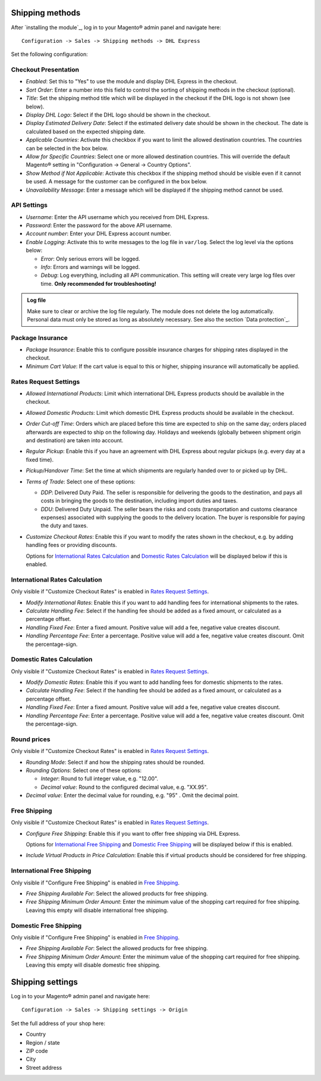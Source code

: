 Shipping methods
----------------

After `installing the module`_, log in to your Magento® admin panel and navigate here:

::

    Configuration -> Sales -> Shipping methods -> DHL Express

Set the following configuration:

Checkout Presentation
~~~~~~~~~~~~~~~~~~~~~

* *Enabled*: Set this to "Yes" to use the module and display DHL Express in the checkout.
* *Sort Order*: Enter a number into this field to control the sorting of shipping methods
  in the checkout (optional).
* *Title*: Set the shipping method title which will be displayed in the checkout if
  the DHL logo is not shown (see below).
* *Display DHL Logo*: Select if the DHL logo should be shown in the checkout.
* *Display Estimated Delivery Date*: Select if the estimated delivery date should be shown
  in the checkout. The date is calculated based on the expected shipping date.
* *Applicable Countries*: Activate this checkbox if you want to limit the allowed destination
  countries. The countries can be selected in the box below.
* *Allow for Specific Countries*: Select one or more allowed destination countries. This will
  override the default Magento® setting in "Configuration -> General -> Country Options".
* *Show Method if Not Applicable*: Activate this checkbox if the shipping method should be
  visible even if it cannot be used. A message for the customer can be configured in the box
  below.
* *Unavailability Message*: Enter a message which will be displayed if the shipping method
  cannot be used.

API Settings
~~~~~~~~~~~~

* *Username*: Enter the API username which you received from DHL Express.
* *Password*: Enter the password for the above API username.
* *Account number*: Enter your DHL Express account number.
* *Enable Logging*: Activate this to write messages to the log file in ``var/log``. Select
  the log level via the options below:

  * *Error*: Only serious errors will be logged.
  * *Info*: Errors and warnings will be logged.
  * *Debug*: Log everything, including all API communication. This setting will create very
    large log files over time. **Only recommended for troubleshooting!**

.. admonition:: Log file

   Make sure to clear or archive the log file regularly. The module does not delete the log
   automatically. Personal data must only be stored as long as absolutely necessary. See also
   the section `Data protection`_.

Package Insurance
~~~~~~~~~~~~~~~~~

* *Package Insurance*: Enable this to configure possible insurance charges for shipping rates
  displayed in the checkout.
* *Minimum Cart Value*: If the cart value is equal to this or higher, shipping insurance will
  automatically be applied.

Rates Request Settings
~~~~~~~~~~~~~~~~~~~~~~

* *Allowed International Products*: Limit which international DHL Express products should be
  available in the checkout.
* *Allowed Domestic Products*: Limit which domestic DHL Express products should be available in
  the checkout.
* *Order Cut-off Time*: Orders which are placed before this time are expected to ship on the same
  day; orders placed afterwards are expected to ship on the following day. Holidays and weekends
  (globally between shipment origin and destination) are taken into account.
* *Regular Pickup*: Enable this if you have an agreement with DHL Express about regular pickups
  (e.g. every day at a fixed time).
* *Pickup/Handover Time*: Set the time at which shipments are regularly handed over to or picked
  up by DHL.
* *Terms of Trade*: Select one of these options:

  * *DDP*: Delivered Duty Paid. The seller is responsible for delivering the goods to the
    destination, and pays all costs in bringing the goods to the destination, including import
    duties and taxes.
  * *DDU*: Delivered Duty Unpaid. The seller bears the risks and costs (transportation and customs
    clearance expenses) associated with supplying the goods to the delivery location. The
    buyer is responsible for paying the duty and taxes.

* *Customize Checkout Rates*: Enable this if you want to modify the rates shown in the checkout,
  e.g. by adding handling fees or providing discounts.

  Options for `International Rates Calculation`_ and `Domestic Rates Calculation`_ will be
  displayed below if this is enabled.

.. raw:: pdf

   PageBreak

International Rates Calculation
~~~~~~~~~~~~~~~~~~~~~~~~~~~~~~~

Only visible if "Customize Checkout Rates" is enabled in `Rates Request Settings`_.

* *Modify International Rates*: Enable this if you want to add handling fees for international
  shipments to the rates.
* *Calculate Handling Fee*: Select if the handling fee should be added as a fixed amount, or
  calculated as a percentage offset.
* *Handling Fixed Fee*: Enter a fixed amount. Positive value will add a fee, negative value
  creates discount.
* *Handling Percentage Fee*: Enter a percentage. Positive value will add a fee, negative value
  creates discount. Omit the percentage-sign.


Domestic Rates Calculation
~~~~~~~~~~~~~~~~~~~~~~~~~~

Only visible if "Customize Checkout Rates" is enabled in `Rates Request Settings`_.

* *Modify Domestic Rates*: Enable this if you want to add handling fees for domestic
  shipments to the rates.
* *Calculate Handling Fee*: Select if the handling fee should be added as a fixed amount, or
  calculated as a percentage offset.
* *Handling Fixed Fee*: Enter a fixed amount. Positive value will add a fee, negative value
  creates discount.
* *Handling Percentage Fee*: Enter a percentage. Positive value will add a fee, negative value
  creates discount. Omit the percentage-sign.

Round prices
~~~~~~~~~~~~

Only visible if "Customize Checkout Rates" is enabled in `Rates Request Settings`_.

* *Rounding Mode*: Select if and how the shipping rates should be rounded.
* *Rounding Options*: Select one of these options:

  * *Integer*: Round to full integer value, e.g. "12.00".
  * *Decimal value*: Round to the configured decimal value, e.g. "XX.95".

* *Decimal value*: Enter the decimal value for rounding, e.g. "95" . Omit the decimal point.

Free Shipping
~~~~~~~~~~~~~

Only visible if "Customize Checkout Rates" is enabled in `Rates Request Settings`_.

* *Configure Free Shipping*: Enable this if you want to offer free shipping via DHL Express.

  Options for `International Free Shipping`_ and `Domestic Free Shipping`_ will be displayed
  below if this is enabled.
* *Include Virtual Products in Price Calculation*: Enable this if virtual products should be
  considered for free shipping.

.. raw:: pdf

   PageBreak

International Free Shipping
~~~~~~~~~~~~~~~~~~~~~~~~~~~

Only visible if "Configure Free Shipping" is enabled in `Free Shipping`_.

* *Free Shipping Available For*: Select the allowed products for free shipping.
* *Free Shipping Minimum Order Amount*: Enter the minimum value of the shopping cart required for free shipping.
  Leaving this empty will disable international free shipping.

Domestic Free Shipping
~~~~~~~~~~~~~~~~~~~~~~

Only visible if "Configure Free Shipping" is enabled in `Free Shipping`_.

* *Free Shipping Available For*: Select the allowed products for free shipping.
* *Free Shipping Minimum Order Amount*: Enter the minimum value of the shopping cart required for free shipping.
  Leaving this empty will disable domestic free shipping.

Shipping settings
-----------------

Log in to your Magento® admin panel and navigate here:

::

    Configuration -> Sales -> Shipping settings -> Origin

Set the full address of your shop here:

* Country
* Region / state
* ZIP code
* City
* Street address
